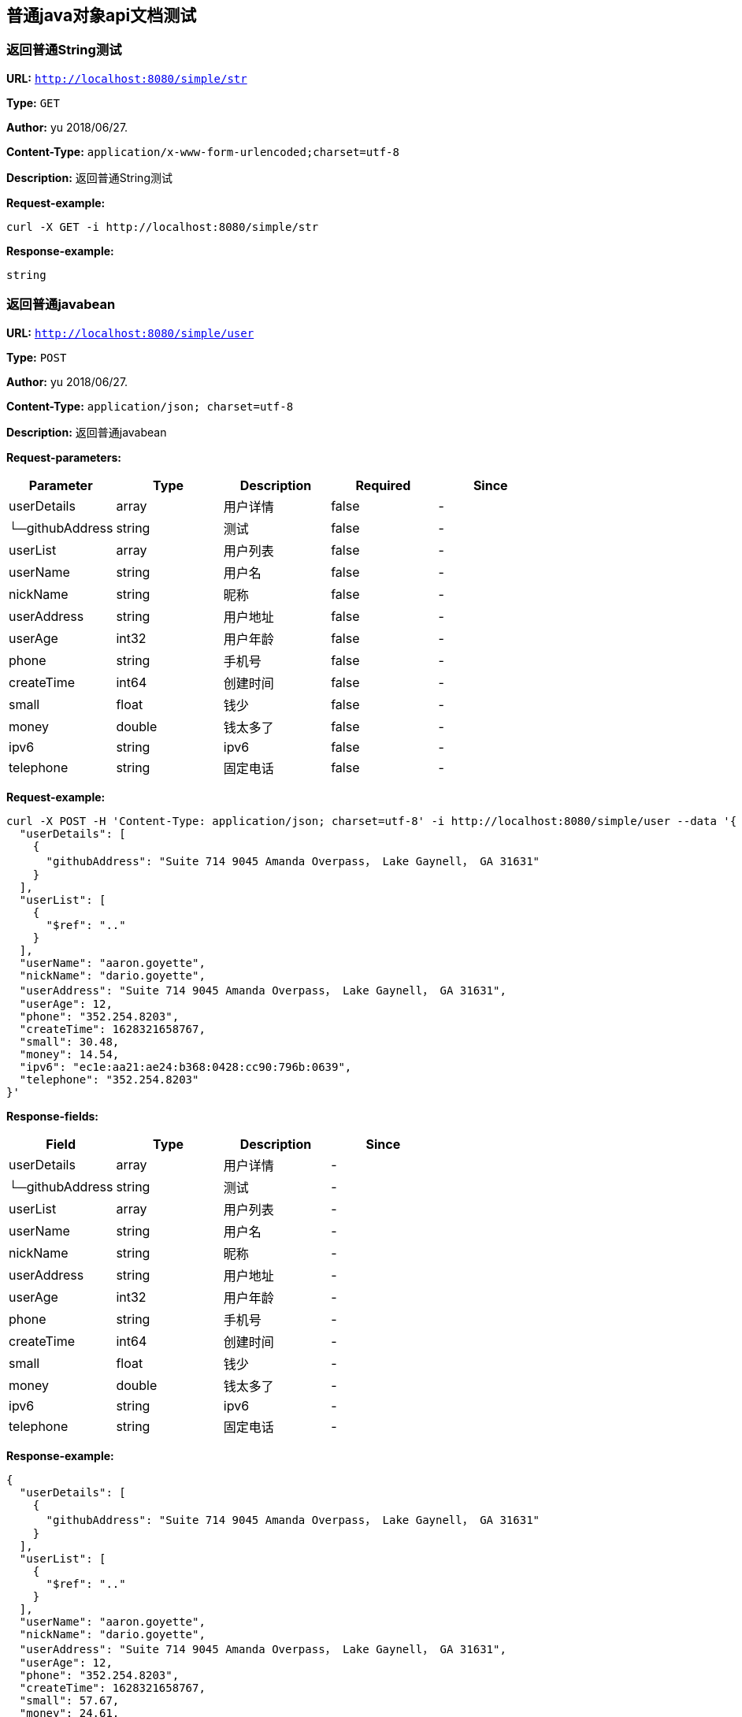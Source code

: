 
== 普通java对象api文档测试
=== 返回普通String测试
*URL:* `http://localhost:8080/simple/str`

*Type:* `GET`

*Author:* yu 2018/06/27.

*Content-Type:* `application/x-www-form-urlencoded;charset=utf-8`

*Description:* 返回普通String测试







*Request-example:*
----
curl -X GET -i http://localhost:8080/simple/str
----


*Response-example:*
----
string
----

=== 返回普通javabean
*URL:* `http://localhost:8080/simple/user`

*Type:* `POST`

*Author:* yu 2018/06/27.

*Content-Type:* `application/json; charset=utf-8`

*Description:* 返回普通javabean





*Request-parameters:*

[width="100%",options="header"]
[stripes=even]
|====================
|Parameter | Type|Description|Required|Since
|userDetails|array|用户详情|false|-
|└─githubAddress|string|测试|false|-
|userList|array|用户列表|false|-
|userName|string|用户名|false|-
|nickName|string|昵称|false|-
|userAddress|string|用户地址|false|-
|userAge|int32|用户年龄|false|-
|phone|string|手机号|false|-
|createTime|int64|创建时间|false|-
|small|float|钱少|false|-
|money|double|钱太多了|false|-
|ipv6|string|ipv6|false|-
|telephone|string|固定电话|false|-
|====================


*Request-example:*
----
curl -X POST -H 'Content-Type: application/json; charset=utf-8' -i http://localhost:8080/simple/user --data '{
  "userDetails": [
    {
      "githubAddress": "Suite 714 9045 Amanda Overpass， Lake Gaynell， GA 31631"
    }
  ],
  "userList": [
    {
      "$ref": ".."
    }
  ],
  "userName": "aaron.goyette",
  "nickName": "dario.goyette",
  "userAddress": "Suite 714 9045 Amanda Overpass， Lake Gaynell， GA 31631",
  "userAge": 12,
  "phone": "352.254.8203",
  "createTime": 1628321658767,
  "small": 30.48,
  "money": 14.54,
  "ipv6": "ec1e:aa21:ae24:b368:0428:cc90:796b:0639",
  "telephone": "352.254.8203"
}'
----
*Response-fields:*

[width="100%",options="header"]
[stripes=even]
|====================
|Field | Type|Description|Since
|userDetails|array|用户详情|-
|└─githubAddress|string|测试|-
|userList|array|用户列表|-
|userName|string|用户名|-
|nickName|string|昵称|-
|userAddress|string|用户地址|-
|userAge|int32|用户年龄|-
|phone|string|手机号|-
|createTime|int64|创建时间|-
|small|float|钱少|-
|money|double|钱太多了|-
|ipv6|string|ipv6|-
|telephone|string|固定电话|-
|====================


*Response-example:*
----
{
  "userDetails": [
    {
      "githubAddress": "Suite 714 9045 Amanda Overpass， Lake Gaynell， GA 31631"
    }
  ],
  "userList": [
    {
      "$ref": ".."
    }
  ],
  "userName": "aaron.goyette",
  "nickName": "dario.goyette",
  "userAddress": "Suite 714 9045 Amanda Overpass， Lake Gaynell， GA 31631",
  "userAge": 12,
  "phone": "352.254.8203",
  "createTime": 1628321658767,
  "small": 57.67,
  "money": 24.61,
  "ipv6": "ec1e:aa21:ae24:b368:0428:cc90:796b:0639",
  "telephone": "352.254.8203"
}
----

=== 返回复杂实体数据
*URL:* `http://localhost:8080/simple/stu`

*Type:* `POST`

*Author:* yu 2018/06/27.

*Content-Type:* `application/x-www-form-urlencoded;charset=utf-8`

*Description:* 返回复杂实体数据







*Request-example:*
----
curl -X POST -i http://localhost:8080/simple/stu
----
*Response-fields:*

[width="100%",options="header"]
[stripes=even]
|====================
|Field | Type|Description|Since
|stuName|string|姓名|-
|stuAge|boolean|年龄|-
|stuAddress|string|地址|-
|user|object|用户对象|-
|└─userDetails|array|用户详情|-
|&nbsp;&nbsp;&nbsp;&nbsp;&nbsp;└─githubAddress|string|测试|-
|└─userList|array|用户列表|-
|└─userName|string|用户名|-
|└─nickName|string|昵称|-
|└─userAddress|string|用户地址|-
|└─userAge|int32|用户年龄|-
|└─phone|string|手机号|-
|└─createTime|int64|创建时间|-
|└─small|float|钱少|-
|└─money|double|钱太多了|-
|└─ipv6|string|ipv6|-
|└─telephone|string|固定电话|-
|userMap|map|map用户信息|-
|└─userDetails|array|用户详情|-
|&nbsp;&nbsp;&nbsp;&nbsp;&nbsp;└─githubAddress|string|测试|-
|└─userList|array|用户列表|-
|└─userName|string|用户名|-
|└─nickName|string|昵称|-
|└─userAddress|string|用户地址|-
|└─userAge|int32|用户年龄|-
|└─phone|string|手机号|-
|└─createTime|int64|创建时间|-
|└─small|float|钱少|-
|└─money|double|钱太多了|-
|└─ipv6|string|ipv6|-
|└─telephone|string|固定电话|-
|userTreeSet|array|用户列表|-
|└─userDetails|array|用户详情|-
|&nbsp;&nbsp;&nbsp;&nbsp;&nbsp;└─githubAddress|string|测试|-
|└─userList|array|用户列表|-
|└─userName|string|用户名|-
|└─nickName|string|昵称|-
|└─userAddress|string|用户地址|-
|└─userAge|int32|用户年龄|-
|└─phone|string|手机号|-
|└─createTime|int64|创建时间|-
|└─small|float|钱少|-
|└─money|double|钱太多了|-
|└─ipv6|string|ipv6|-
|└─telephone|string|固定电话|-
|user1|object|用户对象2|-
|└─userDetails|array|用户详情|-
|&nbsp;&nbsp;&nbsp;&nbsp;&nbsp;└─githubAddress|string|测试|-
|└─userList|array|用户列表|-
|└─userName|string|用户名|-
|└─nickName|string|昵称|-
|└─userAddress|string|用户地址|-
|└─userAge|int32|用户年龄|-
|└─phone|string|手机号|-
|└─createTime|int64|创建时间|-
|└─small|float|钱少|-
|└─money|double|钱太多了|-
|└─ipv6|string|ipv6|-
|└─telephone|string|固定电话|-
|====================


*Response-example:*
----
{
  "stuName": "aaron.goyette",
  "stuAge": true,
  "stuAddress": "Suite 714 9045 Amanda Overpass， Lake Gaynell， GA 31631",
  "user": {
    "userDetails": [
      {
        "githubAddress": "Suite 714 9045 Amanda Overpass， Lake Gaynell， GA 31631"
      }
    ],
    "userList": [
      {
        "$ref": ".."
      }
    ],
    "userName": "aaron.goyette",
    "nickName": "dario.goyette",
    "userAddress": "Suite 714 9045 Amanda Overpass， Lake Gaynell， GA 31631",
    "userAge": 12,
    "phone": "352.254.8203",
    "createTime": 1628321658767,
    "small": 18.91,
    "money": 87.98,
    "ipv6": "ec1e:aa21:ae24:b368:0428:cc90:796b:0639",
    "telephone": "352.254.8203"
  },
  "userMap": {
    "mapKey": {
      "userDetails": [
        {
          "githubAddress": "Suite 714 9045 Amanda Overpass， Lake Gaynell， GA 31631"
        }
      ],
      "userList": [
        {
          "$ref": ".."
        }
      ],
      "userName": "aaron.goyette",
      "nickName": "dario.goyette",
      "userAddress": "Suite 714 9045 Amanda Overpass， Lake Gaynell， GA 31631",
      "userAge": 12,
      "phone": "352.254.8203",
      "createTime": 1628321658767,
      "small": 84.90,
      "money": 62.18,
      "ipv6": "ec1e:aa21:ae24:b368:0428:cc90:796b:0639",
      "telephone": "352.254.8203"
    }
  },
  "userTreeSet": [
    {
      "userDetails": [
        {
          "githubAddress": "Suite 714 9045 Amanda Overpass， Lake Gaynell， GA 31631"
        }
      ],
      "userList": [
        {
          "$ref": ".."
        }
      ],
      "userName": "aaron.goyette",
      "nickName": "dario.goyette",
      "userAddress": "Suite 714 9045 Amanda Overpass， Lake Gaynell， GA 31631",
      "userAge": 12,
      "phone": "352.254.8203",
      "createTime": 1628321658767,
      "small": 11.92,
      "money": 8.11,
      "ipv6": "ec1e:aa21:ae24:b368:0428:cc90:796b:0639",
      "telephone": "352.254.8203"
    }
  ],
  "user1": {
    "userDetails": [
      {
        "githubAddress": "Suite 714 9045 Amanda Overpass， Lake Gaynell， GA 31631"
      }
    ],
    "userList": [
      {
        "$ref": ".."
      }
    ],
    "userName": "aaron.goyette",
    "nickName": "dario.goyette",
    "userAddress": "Suite 714 9045 Amanda Overpass， Lake Gaynell， GA 31631",
    "userAge": 12,
    "phone": "352.254.8203",
    "createTime": 1628321658767,
    "small": 11.41,
    "money": 85.31,
    "ipv6": "ec1e:aa21:ae24:b368:0428:cc90:796b:0639",
    "telephone": "352.254.8203"
  }
}
----

=== Teacher&lt;Teacher&lt;User,User,User&gt;,Teacher&lt;User,User,User&gt;,Teacher&lt;User,User,User&gt;&gt;结构
*URL:* `http://localhost:8080/simple/teacher`

*Type:* `POST`

*Author:* yu 2018/06/27.

*Content-Type:* `application/x-www-form-urlencoded;charset=utf-8`

*Description:* Teacher&lt;Teacher&lt;User,User,User&gt;,Teacher&lt;User,User,User&gt;,Teacher&lt;User,User,User&gt;&gt;结构







*Request-example:*
----
curl -X POST -i http://localhost:8080/simple/teacher
----
*Response-fields:*

[width="100%",options="header"]
[stripes=even]
|====================
|Field | Type|Description|Since
|data|object|泛型data|-
|└─data|object|泛型data|-
|&nbsp;&nbsp;&nbsp;&nbsp;&nbsp;└─userDetails|array|用户详情|-
|&nbsp;&nbsp;&nbsp;&nbsp;&nbsp;&nbsp;&nbsp;&nbsp;&nbsp;&nbsp;└─githubAddress|string|测试|-
|&nbsp;&nbsp;&nbsp;&nbsp;&nbsp;└─userList|array|用户列表|-
|&nbsp;&nbsp;&nbsp;&nbsp;&nbsp;└─userName|string|用户名|-
|&nbsp;&nbsp;&nbsp;&nbsp;&nbsp;└─nickName|string|昵称|-
|&nbsp;&nbsp;&nbsp;&nbsp;&nbsp;└─userAddress|string|用户地址|-
|&nbsp;&nbsp;&nbsp;&nbsp;&nbsp;└─userAge|int32|用户年龄|-
|&nbsp;&nbsp;&nbsp;&nbsp;&nbsp;└─phone|string|手机号|-
|&nbsp;&nbsp;&nbsp;&nbsp;&nbsp;└─createTime|int64|创建时间|-
|&nbsp;&nbsp;&nbsp;&nbsp;&nbsp;└─small|float|钱少|-
|&nbsp;&nbsp;&nbsp;&nbsp;&nbsp;└─money|double|钱太多了|-
|&nbsp;&nbsp;&nbsp;&nbsp;&nbsp;└─ipv6|string|ipv6|-
|&nbsp;&nbsp;&nbsp;&nbsp;&nbsp;└─telephone|string|固定电话|-
|└─data1|object|泛型data1|-
|&nbsp;&nbsp;&nbsp;&nbsp;&nbsp;└─userDetails|array|用户详情|-
|&nbsp;&nbsp;&nbsp;&nbsp;&nbsp;&nbsp;&nbsp;&nbsp;&nbsp;&nbsp;└─githubAddress|string|测试|-
|&nbsp;&nbsp;&nbsp;&nbsp;&nbsp;└─userList|array|用户列表|-
|&nbsp;&nbsp;&nbsp;&nbsp;&nbsp;└─userName|string|用户名|-
|&nbsp;&nbsp;&nbsp;&nbsp;&nbsp;└─nickName|string|昵称|-
|&nbsp;&nbsp;&nbsp;&nbsp;&nbsp;└─userAddress|string|用户地址|-
|&nbsp;&nbsp;&nbsp;&nbsp;&nbsp;└─userAge|int32|用户年龄|-
|&nbsp;&nbsp;&nbsp;&nbsp;&nbsp;└─phone|string|手机号|-
|&nbsp;&nbsp;&nbsp;&nbsp;&nbsp;└─createTime|int64|创建时间|-
|&nbsp;&nbsp;&nbsp;&nbsp;&nbsp;└─small|float|钱少|-
|&nbsp;&nbsp;&nbsp;&nbsp;&nbsp;└─money|double|钱太多了|-
|&nbsp;&nbsp;&nbsp;&nbsp;&nbsp;└─ipv6|string|ipv6|-
|&nbsp;&nbsp;&nbsp;&nbsp;&nbsp;└─telephone|string|固定电话|-
|└─data2|object|data2|-
|&nbsp;&nbsp;&nbsp;&nbsp;&nbsp;└─userDetails|array|用户详情|-
|&nbsp;&nbsp;&nbsp;&nbsp;&nbsp;&nbsp;&nbsp;&nbsp;&nbsp;&nbsp;└─githubAddress|string|测试|-
|&nbsp;&nbsp;&nbsp;&nbsp;&nbsp;└─userList|array|用户列表|-
|&nbsp;&nbsp;&nbsp;&nbsp;&nbsp;└─userName|string|用户名|-
|&nbsp;&nbsp;&nbsp;&nbsp;&nbsp;└─nickName|string|昵称|-
|&nbsp;&nbsp;&nbsp;&nbsp;&nbsp;└─userAddress|string|用户地址|-
|&nbsp;&nbsp;&nbsp;&nbsp;&nbsp;└─userAge|int32|用户年龄|-
|&nbsp;&nbsp;&nbsp;&nbsp;&nbsp;└─phone|string|手机号|-
|&nbsp;&nbsp;&nbsp;&nbsp;&nbsp;└─createTime|int64|创建时间|-
|&nbsp;&nbsp;&nbsp;&nbsp;&nbsp;└─small|float|钱少|-
|&nbsp;&nbsp;&nbsp;&nbsp;&nbsp;└─money|double|钱太多了|-
|&nbsp;&nbsp;&nbsp;&nbsp;&nbsp;└─ipv6|string|ipv6|-
|&nbsp;&nbsp;&nbsp;&nbsp;&nbsp;└─telephone|string|固定电话|-
|└─age|int32|年龄|-
|data1|object|泛型data1|-
|└─data|object|泛型data|-
|&nbsp;&nbsp;&nbsp;&nbsp;&nbsp;└─userDetails|array|用户详情|-
|&nbsp;&nbsp;&nbsp;&nbsp;&nbsp;&nbsp;&nbsp;&nbsp;&nbsp;&nbsp;└─githubAddress|string|测试|-
|&nbsp;&nbsp;&nbsp;&nbsp;&nbsp;└─userList|array|用户列表|-
|&nbsp;&nbsp;&nbsp;&nbsp;&nbsp;└─userName|string|用户名|-
|&nbsp;&nbsp;&nbsp;&nbsp;&nbsp;└─nickName|string|昵称|-
|&nbsp;&nbsp;&nbsp;&nbsp;&nbsp;└─userAddress|string|用户地址|-
|&nbsp;&nbsp;&nbsp;&nbsp;&nbsp;└─userAge|int32|用户年龄|-
|&nbsp;&nbsp;&nbsp;&nbsp;&nbsp;└─phone|string|手机号|-
|&nbsp;&nbsp;&nbsp;&nbsp;&nbsp;└─createTime|int64|创建时间|-
|&nbsp;&nbsp;&nbsp;&nbsp;&nbsp;└─small|float|钱少|-
|&nbsp;&nbsp;&nbsp;&nbsp;&nbsp;└─money|double|钱太多了|-
|&nbsp;&nbsp;&nbsp;&nbsp;&nbsp;└─ipv6|string|ipv6|-
|&nbsp;&nbsp;&nbsp;&nbsp;&nbsp;└─telephone|string|固定电话|-
|└─data1|object|泛型data1|-
|&nbsp;&nbsp;&nbsp;&nbsp;&nbsp;└─userDetails|array|用户详情|-
|&nbsp;&nbsp;&nbsp;&nbsp;&nbsp;&nbsp;&nbsp;&nbsp;&nbsp;&nbsp;└─githubAddress|string|测试|-
|&nbsp;&nbsp;&nbsp;&nbsp;&nbsp;└─userList|array|用户列表|-
|&nbsp;&nbsp;&nbsp;&nbsp;&nbsp;└─userName|string|用户名|-
|&nbsp;&nbsp;&nbsp;&nbsp;&nbsp;└─nickName|string|昵称|-
|&nbsp;&nbsp;&nbsp;&nbsp;&nbsp;└─userAddress|string|用户地址|-
|&nbsp;&nbsp;&nbsp;&nbsp;&nbsp;└─userAge|int32|用户年龄|-
|&nbsp;&nbsp;&nbsp;&nbsp;&nbsp;└─phone|string|手机号|-
|&nbsp;&nbsp;&nbsp;&nbsp;&nbsp;└─createTime|int64|创建时间|-
|&nbsp;&nbsp;&nbsp;&nbsp;&nbsp;└─small|float|钱少|-
|&nbsp;&nbsp;&nbsp;&nbsp;&nbsp;└─money|double|钱太多了|-
|&nbsp;&nbsp;&nbsp;&nbsp;&nbsp;└─ipv6|string|ipv6|-
|&nbsp;&nbsp;&nbsp;&nbsp;&nbsp;└─telephone|string|固定电话|-
|└─data2|object|data2|-
|&nbsp;&nbsp;&nbsp;&nbsp;&nbsp;└─userDetails|array|用户详情|-
|&nbsp;&nbsp;&nbsp;&nbsp;&nbsp;&nbsp;&nbsp;&nbsp;&nbsp;&nbsp;└─githubAddress|string|测试|-
|&nbsp;&nbsp;&nbsp;&nbsp;&nbsp;└─userList|array|用户列表|-
|&nbsp;&nbsp;&nbsp;&nbsp;&nbsp;└─userName|string|用户名|-
|&nbsp;&nbsp;&nbsp;&nbsp;&nbsp;└─nickName|string|昵称|-
|&nbsp;&nbsp;&nbsp;&nbsp;&nbsp;└─userAddress|string|用户地址|-
|&nbsp;&nbsp;&nbsp;&nbsp;&nbsp;└─userAge|int32|用户年龄|-
|&nbsp;&nbsp;&nbsp;&nbsp;&nbsp;└─phone|string|手机号|-
|&nbsp;&nbsp;&nbsp;&nbsp;&nbsp;└─createTime|int64|创建时间|-
|&nbsp;&nbsp;&nbsp;&nbsp;&nbsp;└─small|float|钱少|-
|&nbsp;&nbsp;&nbsp;&nbsp;&nbsp;└─money|double|钱太多了|-
|&nbsp;&nbsp;&nbsp;&nbsp;&nbsp;└─ipv6|string|ipv6|-
|&nbsp;&nbsp;&nbsp;&nbsp;&nbsp;└─telephone|string|固定电话|-
|└─age|int32|年龄|-
|data2|object|data2|-
|└─data|object|泛型data|-
|&nbsp;&nbsp;&nbsp;&nbsp;&nbsp;└─userDetails|array|用户详情|-
|&nbsp;&nbsp;&nbsp;&nbsp;&nbsp;&nbsp;&nbsp;&nbsp;&nbsp;&nbsp;└─githubAddress|string|测试|-
|&nbsp;&nbsp;&nbsp;&nbsp;&nbsp;└─userList|array|用户列表|-
|&nbsp;&nbsp;&nbsp;&nbsp;&nbsp;└─userName|string|用户名|-
|&nbsp;&nbsp;&nbsp;&nbsp;&nbsp;└─nickName|string|昵称|-
|&nbsp;&nbsp;&nbsp;&nbsp;&nbsp;└─userAddress|string|用户地址|-
|&nbsp;&nbsp;&nbsp;&nbsp;&nbsp;└─userAge|int32|用户年龄|-
|&nbsp;&nbsp;&nbsp;&nbsp;&nbsp;└─phone|string|手机号|-
|&nbsp;&nbsp;&nbsp;&nbsp;&nbsp;└─createTime|int64|创建时间|-
|&nbsp;&nbsp;&nbsp;&nbsp;&nbsp;└─small|float|钱少|-
|&nbsp;&nbsp;&nbsp;&nbsp;&nbsp;└─money|double|钱太多了|-
|&nbsp;&nbsp;&nbsp;&nbsp;&nbsp;└─ipv6|string|ipv6|-
|&nbsp;&nbsp;&nbsp;&nbsp;&nbsp;└─telephone|string|固定电话|-
|└─data1|object|泛型data1|-
|&nbsp;&nbsp;&nbsp;&nbsp;&nbsp;└─userDetails|array|用户详情|-
|&nbsp;&nbsp;&nbsp;&nbsp;&nbsp;&nbsp;&nbsp;&nbsp;&nbsp;&nbsp;└─githubAddress|string|测试|-
|&nbsp;&nbsp;&nbsp;&nbsp;&nbsp;└─userList|array|用户列表|-
|&nbsp;&nbsp;&nbsp;&nbsp;&nbsp;└─userName|string|用户名|-
|&nbsp;&nbsp;&nbsp;&nbsp;&nbsp;└─nickName|string|昵称|-
|&nbsp;&nbsp;&nbsp;&nbsp;&nbsp;└─userAddress|string|用户地址|-
|&nbsp;&nbsp;&nbsp;&nbsp;&nbsp;└─userAge|int32|用户年龄|-
|&nbsp;&nbsp;&nbsp;&nbsp;&nbsp;└─phone|string|手机号|-
|&nbsp;&nbsp;&nbsp;&nbsp;&nbsp;└─createTime|int64|创建时间|-
|&nbsp;&nbsp;&nbsp;&nbsp;&nbsp;└─small|float|钱少|-
|&nbsp;&nbsp;&nbsp;&nbsp;&nbsp;└─money|double|钱太多了|-
|&nbsp;&nbsp;&nbsp;&nbsp;&nbsp;└─ipv6|string|ipv6|-
|&nbsp;&nbsp;&nbsp;&nbsp;&nbsp;└─telephone|string|固定电话|-
|└─data2|object|data2|-
|&nbsp;&nbsp;&nbsp;&nbsp;&nbsp;└─userDetails|array|用户详情|-
|&nbsp;&nbsp;&nbsp;&nbsp;&nbsp;&nbsp;&nbsp;&nbsp;&nbsp;&nbsp;└─githubAddress|string|测试|-
|&nbsp;&nbsp;&nbsp;&nbsp;&nbsp;└─userList|array|用户列表|-
|&nbsp;&nbsp;&nbsp;&nbsp;&nbsp;└─userName|string|用户名|-
|&nbsp;&nbsp;&nbsp;&nbsp;&nbsp;└─nickName|string|昵称|-
|&nbsp;&nbsp;&nbsp;&nbsp;&nbsp;└─userAddress|string|用户地址|-
|&nbsp;&nbsp;&nbsp;&nbsp;&nbsp;└─userAge|int32|用户年龄|-
|&nbsp;&nbsp;&nbsp;&nbsp;&nbsp;└─phone|string|手机号|-
|&nbsp;&nbsp;&nbsp;&nbsp;&nbsp;└─createTime|int64|创建时间|-
|&nbsp;&nbsp;&nbsp;&nbsp;&nbsp;└─small|float|钱少|-
|&nbsp;&nbsp;&nbsp;&nbsp;&nbsp;└─money|double|钱太多了|-
|&nbsp;&nbsp;&nbsp;&nbsp;&nbsp;└─ipv6|string|ipv6|-
|&nbsp;&nbsp;&nbsp;&nbsp;&nbsp;└─telephone|string|固定电话|-
|└─age|int32|年龄|-
|age|int32|年龄|-
|====================


*Response-example:*
----
{
  "data": {
    "data": {
      "userDetails": [
        {
          "githubAddress": "Suite 714 9045 Amanda Overpass， Lake Gaynell， GA 31631"
        }
      ],
      "userList": [
        {
          "$ref": ".."
        }
      ],
      "userName": "aaron.goyette",
      "nickName": "dario.goyette",
      "userAddress": "Suite 714 9045 Amanda Overpass， Lake Gaynell， GA 31631",
      "userAge": 12,
      "phone": "352.254.8203",
      "createTime": 1628321658767,
      "small": 70.46,
      "money": 4.31,
      "ipv6": "ec1e:aa21:ae24:b368:0428:cc90:796b:0639",
      "telephone": "352.254.8203"
    },
    "data1": {
      "userDetails": [
        {
          "githubAddress": "Suite 714 9045 Amanda Overpass， Lake Gaynell， GA 31631"
        }
      ],
      "userList": [
        {
          "$ref": ".."
        }
      ],
      "userName": "aaron.goyette",
      "nickName": "dario.goyette",
      "userAddress": "Suite 714 9045 Amanda Overpass， Lake Gaynell， GA 31631",
      "userAge": 12,
      "phone": "352.254.8203",
      "createTime": 1628321658767,
      "small": 45.13,
      "money": 44.08,
      "ipv6": "ec1e:aa21:ae24:b368:0428:cc90:796b:0639",
      "telephone": "352.254.8203"
    },
    "data2": {
      "userDetails": [
        {
          "githubAddress": "Suite 714 9045 Amanda Overpass， Lake Gaynell， GA 31631"
        }
      ],
      "userList": [
        {
          "$ref": ".."
        }
      ],
      "userName": "aaron.goyette",
      "nickName": "dario.goyette",
      "userAddress": "Suite 714 9045 Amanda Overpass， Lake Gaynell， GA 31631",
      "userAge": 12,
      "phone": "352.254.8203",
      "createTime": 1628321658767,
      "small": 19.75,
      "money": 40.17,
      "ipv6": "ec1e:aa21:ae24:b368:0428:cc90:796b:0639",
      "telephone": "352.254.8203"
    },
    "age": 12
  },
  "data1": {
    "data": {
      "userDetails": [
        {
          "githubAddress": "Suite 714 9045 Amanda Overpass， Lake Gaynell， GA 31631"
        }
      ],
      "userList": [
        {
          "$ref": ".."
        }
      ],
      "userName": "aaron.goyette",
      "nickName": "dario.goyette",
      "userAddress": "Suite 714 9045 Amanda Overpass， Lake Gaynell， GA 31631",
      "userAge": 12,
      "phone": "352.254.8203",
      "createTime": 1628321658767,
      "small": 76.46,
      "money": 78.04,
      "ipv6": "ec1e:aa21:ae24:b368:0428:cc90:796b:0639",
      "telephone": "352.254.8203"
    },
    "data1": {
      "userDetails": [
        {
          "githubAddress": "Suite 714 9045 Amanda Overpass， Lake Gaynell， GA 31631"
        }
      ],
      "userList": [
        {
          "$ref": ".."
        }
      ],
      "userName": "aaron.goyette",
      "nickName": "dario.goyette",
      "userAddress": "Suite 714 9045 Amanda Overpass， Lake Gaynell， GA 31631",
      "userAge": 12,
      "phone": "352.254.8203",
      "createTime": 1628321658767,
      "small": 58.14,
      "money": 37.76,
      "ipv6": "ec1e:aa21:ae24:b368:0428:cc90:796b:0639",
      "telephone": "352.254.8203"
    },
    "data2": {
      "userDetails": [
        {
          "githubAddress": "Suite 714 9045 Amanda Overpass， Lake Gaynell， GA 31631"
        }
      ],
      "userList": [
        {
          "$ref": ".."
        }
      ],
      "userName": "aaron.goyette",
      "nickName": "dario.goyette",
      "userAddress": "Suite 714 9045 Amanda Overpass， Lake Gaynell， GA 31631",
      "userAge": 12,
      "phone": "352.254.8203",
      "createTime": 1628321658767,
      "small": 37.05,
      "money": 92.06,
      "ipv6": "ec1e:aa21:ae24:b368:0428:cc90:796b:0639",
      "telephone": "352.254.8203"
    },
    "age": 12
  },
  "data2": {
    "data": {
      "userDetails": [
        {
          "githubAddress": "Suite 714 9045 Amanda Overpass， Lake Gaynell， GA 31631"
        }
      ],
      "userList": [
        {
          "$ref": ".."
        }
      ],
      "userName": "aaron.goyette",
      "nickName": "dario.goyette",
      "userAddress": "Suite 714 9045 Amanda Overpass， Lake Gaynell， GA 31631",
      "userAge": 12,
      "phone": "352.254.8203",
      "createTime": 1628321658767,
      "small": 63.65,
      "money": 88.57,
      "ipv6": "ec1e:aa21:ae24:b368:0428:cc90:796b:0639",
      "telephone": "352.254.8203"
    },
    "data1": {
      "userDetails": [
        {
          "githubAddress": "Suite 714 9045 Amanda Overpass， Lake Gaynell， GA 31631"
        }
      ],
      "userList": [
        {
          "$ref": ".."
        }
      ],
      "userName": "aaron.goyette",
      "nickName": "dario.goyette",
      "userAddress": "Suite 714 9045 Amanda Overpass， Lake Gaynell， GA 31631",
      "userAge": 12,
      "phone": "352.254.8203",
      "createTime": 1628321658767,
      "small": 39.96,
      "money": 13.66,
      "ipv6": "ec1e:aa21:ae24:b368:0428:cc90:796b:0639",
      "telephone": "352.254.8203"
    },
    "data2": {
      "userDetails": [
        {
          "githubAddress": "Suite 714 9045 Amanda Overpass， Lake Gaynell， GA 31631"
        }
      ],
      "userList": [
        {
          "$ref": ".."
        }
      ],
      "userName": "aaron.goyette",
      "nickName": "dario.goyette",
      "userAddress": "Suite 714 9045 Amanda Overpass， Lake Gaynell， GA 31631",
      "userAge": 12,
      "phone": "352.254.8203",
      "createTime": 1628321658767,
      "small": 45.11,
      "money": 68.05,
      "ipv6": "ec1e:aa21:ae24:b368:0428:cc90:796b:0639",
      "telephone": "352.254.8203"
    },
    "age": 12
  },
  "age": 12
}
----

=== Teacher&lt;List&lt;User&gt;, User, Student&gt;
*URL:* `http://localhost:8080/simple/teacher2`

*Type:* `POST`

*Author:* yu 2018/06/27.

*Content-Type:* `application/x-www-form-urlencoded;charset=utf-8`

*Description:* Teacher&lt;List&lt;User&gt;, User, Student&gt;







*Request-example:*
----
curl -X POST -i http://localhost:8080/simple/teacher2
----
*Response-fields:*

[width="100%",options="header"]
[stripes=even]
|====================
|Field | Type|Description|Since
|data|array|泛型data|-
|└─userDetails|array|用户详情|-
|&nbsp;&nbsp;&nbsp;&nbsp;&nbsp;└─githubAddress|string|测试|-
|└─userList|array|用户列表|-
|└─userName|string|用户名|-
|└─nickName|string|昵称|-
|└─userAddress|string|用户地址|-
|└─userAge|int32|用户年龄|-
|└─phone|string|手机号|-
|└─createTime|int64|创建时间|-
|└─small|float|钱少|-
|└─money|double|钱太多了|-
|└─ipv6|string|ipv6|-
|└─telephone|string|固定电话|-
|data1|object|泛型data1|-
|└─stuName|string|姓名|-
|└─stuAge|boolean|年龄|-
|└─stuAddress|string|地址|-
|└─user|object|用户对象|-
|&nbsp;&nbsp;&nbsp;&nbsp;&nbsp;└─userDetails|array|用户详情|-
|&nbsp;&nbsp;&nbsp;&nbsp;&nbsp;&nbsp;&nbsp;&nbsp;&nbsp;&nbsp;└─githubAddress|string|测试|-
|&nbsp;&nbsp;&nbsp;&nbsp;&nbsp;└─userList|array|用户列表|-
|&nbsp;&nbsp;&nbsp;&nbsp;&nbsp;└─userName|string|用户名|-
|&nbsp;&nbsp;&nbsp;&nbsp;&nbsp;└─nickName|string|昵称|-
|&nbsp;&nbsp;&nbsp;&nbsp;&nbsp;└─userAddress|string|用户地址|-
|&nbsp;&nbsp;&nbsp;&nbsp;&nbsp;└─userAge|int32|用户年龄|-
|&nbsp;&nbsp;&nbsp;&nbsp;&nbsp;└─phone|string|手机号|-
|&nbsp;&nbsp;&nbsp;&nbsp;&nbsp;└─createTime|int64|创建时间|-
|&nbsp;&nbsp;&nbsp;&nbsp;&nbsp;└─small|float|钱少|-
|&nbsp;&nbsp;&nbsp;&nbsp;&nbsp;└─money|double|钱太多了|-
|&nbsp;&nbsp;&nbsp;&nbsp;&nbsp;└─ipv6|string|ipv6|-
|&nbsp;&nbsp;&nbsp;&nbsp;&nbsp;└─telephone|string|固定电话|-
|└─userMap|map|map用户信息|-
|&nbsp;&nbsp;&nbsp;&nbsp;&nbsp;└─userDetails|array|用户详情|-
|&nbsp;&nbsp;&nbsp;&nbsp;&nbsp;&nbsp;&nbsp;&nbsp;&nbsp;&nbsp;└─githubAddress|string|测试|-
|&nbsp;&nbsp;&nbsp;&nbsp;&nbsp;└─userList|array|用户列表|-
|&nbsp;&nbsp;&nbsp;&nbsp;&nbsp;└─userName|string|用户名|-
|&nbsp;&nbsp;&nbsp;&nbsp;&nbsp;└─nickName|string|昵称|-
|&nbsp;&nbsp;&nbsp;&nbsp;&nbsp;└─userAddress|string|用户地址|-
|&nbsp;&nbsp;&nbsp;&nbsp;&nbsp;└─userAge|int32|用户年龄|-
|&nbsp;&nbsp;&nbsp;&nbsp;&nbsp;└─phone|string|手机号|-
|&nbsp;&nbsp;&nbsp;&nbsp;&nbsp;└─createTime|int64|创建时间|-
|&nbsp;&nbsp;&nbsp;&nbsp;&nbsp;└─small|float|钱少|-
|&nbsp;&nbsp;&nbsp;&nbsp;&nbsp;└─money|double|钱太多了|-
|&nbsp;&nbsp;&nbsp;&nbsp;&nbsp;└─ipv6|string|ipv6|-
|&nbsp;&nbsp;&nbsp;&nbsp;&nbsp;└─telephone|string|固定电话|-
|└─userTreeSet|array|用户列表|-
|&nbsp;&nbsp;&nbsp;&nbsp;&nbsp;└─userDetails|array|用户详情|-
|&nbsp;&nbsp;&nbsp;&nbsp;&nbsp;&nbsp;&nbsp;&nbsp;&nbsp;&nbsp;└─githubAddress|string|测试|-
|&nbsp;&nbsp;&nbsp;&nbsp;&nbsp;└─userList|array|用户列表|-
|&nbsp;&nbsp;&nbsp;&nbsp;&nbsp;└─userName|string|用户名|-
|&nbsp;&nbsp;&nbsp;&nbsp;&nbsp;└─nickName|string|昵称|-
|&nbsp;&nbsp;&nbsp;&nbsp;&nbsp;└─userAddress|string|用户地址|-
|&nbsp;&nbsp;&nbsp;&nbsp;&nbsp;└─userAge|int32|用户年龄|-
|&nbsp;&nbsp;&nbsp;&nbsp;&nbsp;└─phone|string|手机号|-
|&nbsp;&nbsp;&nbsp;&nbsp;&nbsp;└─createTime|int64|创建时间|-
|&nbsp;&nbsp;&nbsp;&nbsp;&nbsp;└─small|float|钱少|-
|&nbsp;&nbsp;&nbsp;&nbsp;&nbsp;└─money|double|钱太多了|-
|&nbsp;&nbsp;&nbsp;&nbsp;&nbsp;└─ipv6|string|ipv6|-
|&nbsp;&nbsp;&nbsp;&nbsp;&nbsp;└─telephone|string|固定电话|-
|└─user1|object|用户对象2|-
|&nbsp;&nbsp;&nbsp;&nbsp;&nbsp;└─userDetails|array|用户详情|-
|&nbsp;&nbsp;&nbsp;&nbsp;&nbsp;&nbsp;&nbsp;&nbsp;&nbsp;&nbsp;└─githubAddress|string|测试|-
|&nbsp;&nbsp;&nbsp;&nbsp;&nbsp;└─userList|array|用户列表|-
|&nbsp;&nbsp;&nbsp;&nbsp;&nbsp;└─userName|string|用户名|-
|&nbsp;&nbsp;&nbsp;&nbsp;&nbsp;└─nickName|string|昵称|-
|&nbsp;&nbsp;&nbsp;&nbsp;&nbsp;└─userAddress|string|用户地址|-
|&nbsp;&nbsp;&nbsp;&nbsp;&nbsp;└─userAge|int32|用户年龄|-
|&nbsp;&nbsp;&nbsp;&nbsp;&nbsp;└─phone|string|手机号|-
|&nbsp;&nbsp;&nbsp;&nbsp;&nbsp;└─createTime|int64|创建时间|-
|&nbsp;&nbsp;&nbsp;&nbsp;&nbsp;└─small|float|钱少|-
|&nbsp;&nbsp;&nbsp;&nbsp;&nbsp;└─money|double|钱太多了|-
|&nbsp;&nbsp;&nbsp;&nbsp;&nbsp;└─ipv6|string|ipv6|-
|&nbsp;&nbsp;&nbsp;&nbsp;&nbsp;└─telephone|string|固定电话|-
|data2|object|data2|-
|└─userDetails|array|用户详情|-
|&nbsp;&nbsp;&nbsp;&nbsp;&nbsp;└─githubAddress|string|测试|-
|└─userList|array|用户列表|-
|└─userName|string|用户名|-
|└─nickName|string|昵称|-
|└─userAddress|string|用户地址|-
|└─userAge|int32|用户年龄|-
|└─phone|string|手机号|-
|└─createTime|int64|创建时间|-
|└─small|float|钱少|-
|└─money|double|钱太多了|-
|└─ipv6|string|ipv6|-
|└─telephone|string|固定电话|-
|age|int32|年龄|-
|====================


*Response-example:*
----
{
  "data": [
    {
      "userDetails": [
        {
          "githubAddress": "Suite 714 9045 Amanda Overpass， Lake Gaynell， GA 31631"
        }
      ],
      "userList": [
        {
          "$ref": ".."
        }
      ],
      "userName": "aaron.goyette",
      "nickName": "dario.goyette",
      "userAddress": "Suite 714 9045 Amanda Overpass， Lake Gaynell， GA 31631",
      "userAge": 12,
      "phone": "352.254.8203",
      "createTime": 1628321658767,
      "small": 4.26,
      "money": 99.42,
      "ipv6": "ec1e:aa21:ae24:b368:0428:cc90:796b:0639",
      "telephone": "352.254.8203"
    }
  ],
  "data1": {
    "stuName": "aaron.goyette",
    "stuAge": true,
    "stuAddress": "Suite 714 9045 Amanda Overpass， Lake Gaynell， GA 31631",
    "user": {
      "userDetails": [
        {
          "githubAddress": "Suite 714 9045 Amanda Overpass， Lake Gaynell， GA 31631"
        }
      ],
      "userList": [
        {
          "$ref": ".."
        }
      ],
      "userName": "aaron.goyette",
      "nickName": "dario.goyette",
      "userAddress": "Suite 714 9045 Amanda Overpass， Lake Gaynell， GA 31631",
      "userAge": 12,
      "phone": "352.254.8203",
      "createTime": 1628321658767,
      "small": 73.52,
      "money": 21.94,
      "ipv6": "ec1e:aa21:ae24:b368:0428:cc90:796b:0639",
      "telephone": "352.254.8203"
    },
    "userMap": {
      "mapKey": {
        "userDetails": [
          {
            "githubAddress": "Suite 714 9045 Amanda Overpass， Lake Gaynell， GA 31631"
          }
        ],
        "userList": [
          {
            "$ref": ".."
          }
        ],
        "userName": "aaron.goyette",
        "nickName": "dario.goyette",
        "userAddress": "Suite 714 9045 Amanda Overpass， Lake Gaynell， GA 31631",
        "userAge": 12,
        "phone": "352.254.8203",
        "createTime": 1628321658767,
        "small": 98.46,
        "money": 78.17,
        "ipv6": "ec1e:aa21:ae24:b368:0428:cc90:796b:0639",
        "telephone": "352.254.8203"
      }
    },
    "userTreeSet": [
      {
        "userDetails": [
          {
            "githubAddress": "Suite 714 9045 Amanda Overpass， Lake Gaynell， GA 31631"
          }
        ],
        "userList": [
          {
            "$ref": ".."
          }
        ],
        "userName": "aaron.goyette",
        "nickName": "dario.goyette",
        "userAddress": "Suite 714 9045 Amanda Overpass， Lake Gaynell， GA 31631",
        "userAge": 12,
        "phone": "352.254.8203",
        "createTime": 1628321658767,
        "small": 80.16,
        "money": 94.18,
        "ipv6": "ec1e:aa21:ae24:b368:0428:cc90:796b:0639",
        "telephone": "352.254.8203"
      }
    ],
    "user1": {
      "userDetails": [
        {
          "githubAddress": "Suite 714 9045 Amanda Overpass， Lake Gaynell， GA 31631"
        }
      ],
      "userList": [
        {
          "$ref": ".."
        }
      ],
      "userName": "aaron.goyette",
      "nickName": "dario.goyette",
      "userAddress": "Suite 714 9045 Amanda Overpass， Lake Gaynell， GA 31631",
      "userAge": 12,
      "phone": "352.254.8203",
      "createTime": 1628321658767,
      "small": 73.22,
      "money": 26.48,
      "ipv6": "ec1e:aa21:ae24:b368:0428:cc90:796b:0639",
      "telephone": "352.254.8203"
    }
  },
  "data2": {
    "userDetails": [
      {
        "githubAddress": "Suite 714 9045 Amanda Overpass， Lake Gaynell， GA 31631"
      }
    ],
    "userList": [
      {
        "$ref": ".."
      }
    ],
    "userName": "aaron.goyette",
    "nickName": "dario.goyette",
    "userAddress": "Suite 714 9045 Amanda Overpass， Lake Gaynell， GA 31631",
    "userAge": 12,
    "phone": "352.254.8203",
    "createTime": 1628321658767,
    "small": 6.47,
    "money": 82.34,
    "ipv6": "ec1e:aa21:ae24:b368:0428:cc90:796b:0639",
    "telephone": "352.254.8203"
  },
  "age": 12
}
----

=== 测试SubUser
*URL:* `http://localhost:8080/simple/subUser`

*Type:* `POST`

*Author:* yu 2018/06/27.

*Content-Type:* `application/x-www-form-urlencoded;charset=utf-8`

*Description:* 测试SubUser







*Request-example:*
----
curl -X POST -i http://localhost:8080/simple/subUser
----
*Response-fields:*

[width="100%",options="header"]
[stripes=even]
|====================
|Field | Type|Description|Since
|subUserName|string|用户名称|-
|numbers|number|bigInteger|-
|====================


*Response-example:*
----
{
  "subUserName": "张三",
  "numbers": 422
}
----

=== 返回CommonResult&lt;SubUser&gt;
*URL:* `http://localhost:8080/simple/subUser/result`

*Type:* `POST`

*Author:* yu 2018/06/27.

*Content-Type:* `application/x-www-form-urlencoded;charset=utf-8`

*Description:* 返回CommonResult&lt;SubUser&gt;







*Request-example:*
----
curl -X POST -i http://localhost:8080/simple/subUser/result
----
*Response-fields:*

[width="100%",options="header"]
[stripes=even]
|====================
|Field | Type|Description|Since
|success|boolean|是否成功|-
|message|string|错误提示(成功succeed)|-
|data|object|处理成功返回的业务数据|-
|└─subUserName|string|用户名称|-
|└─numbers|number|bigInteger|-
|code|string|错误代码|-
|timestamp|string|响应时间|-
|====================


*Response-example:*
----
{
  "success": true,
  "message": "success",
  "data": {
    "subUserName": "张三",
    "numbers": 268
  },
  "code": "39678",
  "timestamp": "2021-08-07 15:34:18"
}
----

